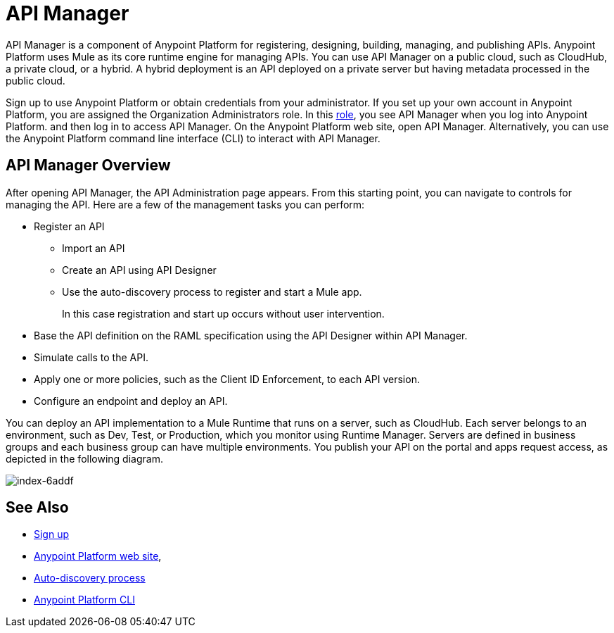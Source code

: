 = API Manager
:keywords: api, manager, raml

API Manager is a component of Anypoint Platform for registering, designing, building, managing, and publishing APIs. Anypoint Platform uses Mule as its core runtime engine for managing APIs. You can use API Manager on a public cloud, such as CloudHub, a private cloud, or a hybrid. A hybrid deployment is an API deployed on a private server but having metadata processed in the public cloud. 

Sign up to use Anypoint Platform or obtain credentials from your administrator. If you set up your own account in Anypoint Platform, you are assigned the Organization Administrators role. In this link:https://docs.mulesoft.com/access-management/roles[role], you see API Manager when you log into Anypoint Platform. and then log in to access API Manager. On the Anypoint Platform web site, open API Manager. Alternatively, you can use the Anypoint Platform command line interface (CLI) to interact with API Manager.

== API Manager Overview

After opening API Manager, the API Administration page appears. From this starting point, you can navigate to controls for managing the API. Here are a few of the  management tasks you can perform:

* Register an API
+
** Import an API
** Create an API using API Designer
** Use the auto-discovery process to register and start a Mule app.
+
In this case registration and start up occurs without user intervention.
+
* Base the API definition on the RAML specification using the API Designer within API Manager. 
+
* Simulate calls to the API.
+
* Apply one or more policies, such as the Client ID Enforcement, to each API version. 
+
* Configure an endpoint and deploy an API.

You can deploy an API implementation to a Mule Runtime that runs on a server, such as CloudHub. Each server belongs to an environment, such as Dev, Test, or Production, which you monitor using Runtime Manager. Servers are defined in business groups and each business group can have multiple environments. You publish your API on the portal and apps request access, as depicted in the following diagram.

image::index-6addf.png[index-6addf]

== See Also

* link:https://anypoint.mulesoft.com/apiplatform[Sign up]
* link:https://anypoint.mulesoft.com/home/#/[Anypoint Platform web site],
* link:https://docs.mulesoft.com/api-manager/api-auto-discovery[Auto-discovery process]
* link:/runtime-manager/anypoint-platform-cli[Anypoint Platform CLI]
